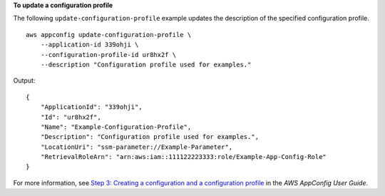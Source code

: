 **To update a configuration profile**

The following ``update-configuration-profile`` example updates the description of the specified configuration profile. ::

    aws appconfig update-configuration-profile \
        --application-id 339ohji \
        --configuration-profile-id ur8hx2f \
        --description "Configuration profile used for examples."

Output::

    {
        "ApplicationId": "339ohji",
        "Id": "ur8hx2f",
        "Name": "Example-Configuration-Profile",
        "Description": "Configuration profile used for examples.",
        "LocationUri": "ssm-parameter://Example-Parameter",
        "RetrievalRoleArn": "arn:aws:iam::111122223333:role/Example-App-Config-Role"
    }

For more information, see `Step 3: Creating a configuration and a configuration profile  <https://docs.aws.amazon.com/appconfig/latest/userguide/appconfig-creating-configuration-and-profile.html>`__ in the *AWS AppConfig User Guide*.